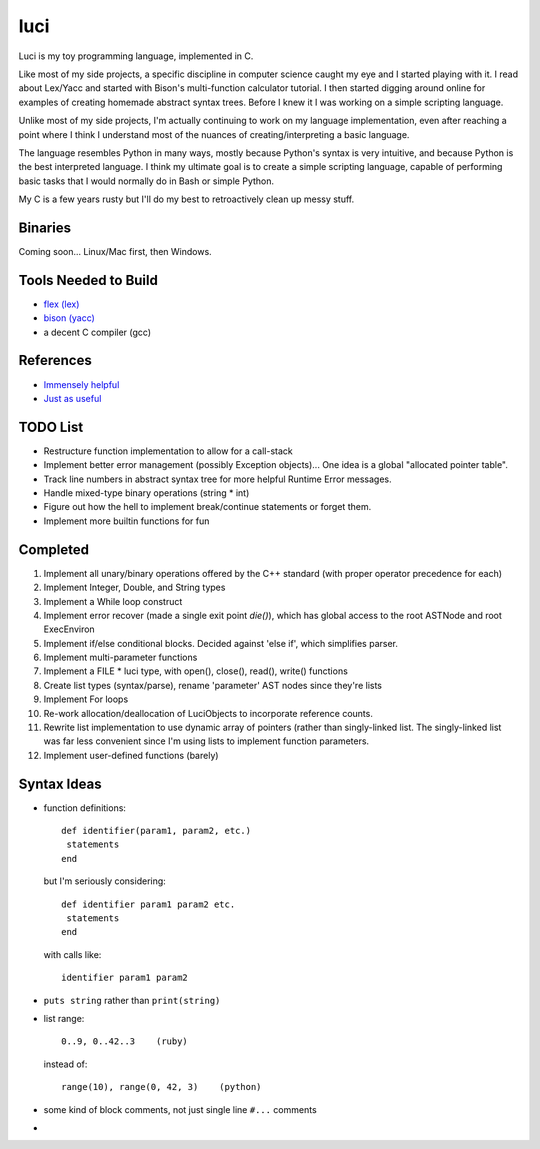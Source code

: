 ******
luci
******

Luci is my toy programming language, implemented in C.

Like most of my side projects, a specific discipline in computer science
caught my eye and I started playing with it. I read about Lex/Yacc
and started with Bison's multi-function calculator tutorial. I then started
digging around online for examples of creating homemade abstract syntax trees.
Before I knew it I was working on a simple scripting language.

Unlike most of my side projects, I'm actually continuing to work on my
language implementation, even after reaching a point where I think I understand
most of the nuances of creating/interpreting a basic language.

The language resembles Python in many ways, mostly because Python's
syntax is very intuitive, and because Python is the best interpreted language.
I think my ultimate goal is to create a simple scripting language, capable
of performing basic tasks that I would normally do in Bash or simple Python.

My C is a few years rusty but I'll do my best to retroactively clean up messy stuff.

Binaries
=========
Coming soon... Linux/Mac first, then Windows.

Tools Needed to Build
=======================
- `flex (lex)`_
- `bison (yacc)`_
- a decent C compiler (gcc)

.. _flex (lex): http://flex.sourceforge.net/
.. _bison (yacc): http://www.gnu.org/software/bison/


References
============
- `Immensely helpful`_
- `Just as useful`_

.. _Immensely helpful: http://stackoverflow.com/a/2644949
.. _Just as useful: http://gnuu.org/2009/09/18/writing-your-own-toy-compiler/

TODO List
=========

-  Restructure function implementation to allow for a call-stack
-  Implement better error management (possibly Exception objects)...
   One idea is a global "allocated pointer table".
-  Track line numbers in abstract syntax tree for more helpful Runtime Error messages.
-  Handle mixed-type binary operations (string * int)
-  Figure out how the hell to implement break/continue statements or forget them.
-  Implement more builtin functions for fun

Completed
=========

#. Implement all unary/binary operations offered by the C++ standard (with proper operator precedence for each)
#. Implement Integer, Double, and String types
#. Implement a While loop construct
#. Implement error recover (made a single exit point `die()`), which has global
   access to the root ASTNode and root ExecEnviron
#. Implement if/else conditional blocks. Decided against 'else if', which simplifies parser.
#. Implement multi-parameter functions
#. Implement a FILE * luci type, with open(), close(), read(), write() functions
#. Create list types (syntax/parse), rename 'parameter' AST nodes since they're lists
#. Implement For loops
#. Re-work allocation/deallocation of LuciObjects to incorporate
   reference counts.
#. Rewrite list implementation to use dynamic array of pointers (rather than singly-linked
   list. The singly-linked list was far less convenient since I'm using lists to implement
   function parameters.
#. Implement user-defined functions (barely)

Syntax Ideas
=============

-  function definitions::

      def identifier(param1, param2, etc.)
       statements
      end

   but I'm seriously considering::

      def identifier param1 param2 etc.
       statements
      end

   with calls like::

      identifier param1 param2

-  ``puts string`` rather than ``print(string)``

-  list range::

      0..9, 0..42..3    (ruby)

   instead of::

      range(10), range(0, 42, 3)    (python)

-  some kind of block comments, not just single line ``#...`` comments

-
